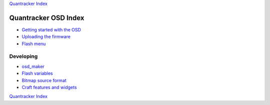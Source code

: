 `Quantracker Index`_

=====================
Quantracker OSD Index
=====================

* `Getting started with the OSD`_
* `Uploading the firmware`_
* `Flash menu`_

----------------
Developing
----------------

* `osd_maker`_
* `Flash variables`_
* `Bitmap source format`_
* `Craft features and widgets`_

.. _`Getting started with the OSD`: ../osd_getting_started.html
.. _`Craft features and widgets`: craft_features_widgets.html
.. _`Bitmap source format`: software_devel/bitmap_format.html 
.. _`Flash Variables`: software_devel/flash_variables.html 
.. _`Flash Menu`: flash_menu.html
.. _`osd_maker`: osd_maker/index.html
.. _`Quantracker Index`: ../index.html
.. _`Uploading the firmware`: ../firmware_upload.html 
.. _`Testing and troubleshooting`: ../trouble_shooting.html

`Quantracker Index`_




   




